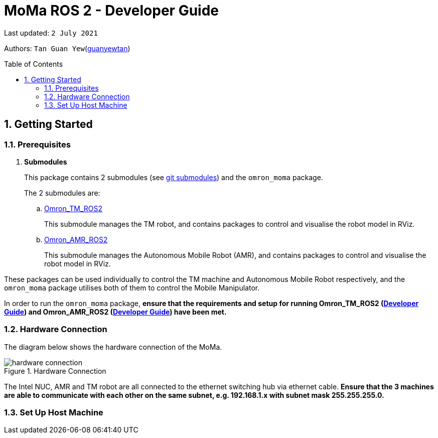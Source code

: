 // To add: what packages are needed


= MoMa ROS 2 - Developer Guide
:site-section: DeveloperGuide
:toc:
:toclevels: 3
:toc-title: Table of Contents
:toc-placement: preamble
:icons: font
:sectnums:
:imagesDir: images
:librariesDir:
:stylesDir: stylesheets
:xrefstyle: full
:experimental:
:linkattrs:
ifdef::env-github[]
:tip-caption: :bulb:
:note-caption: :information_source:
:warning-caption: :warning:
endif::[]

:url-repo: https://github.com/guanyewtan/Omron_TM_ROS2
:url-ug: https://github.com/guanyewtan/Omron_TM_ROS2

Last updated: `2 July 2021` 

Authors: `Tan Guan Yew`(link:https://github.com/guanyewtan[guanyewtan]) 


== Getting Started
[[prerequisites]]
=== Prerequisites


. **Submodules**
+
This package contains 2 submodules (see link:https://git-scm.com/book/en/v2/Git-Tools-Submodules[git submodules]) and the `omron_moma` package.
+
The 2 submodules are: 
+
.. link:https://github.com/guanyewtan/Omron_TM_ROS2[Omron_TM_ROS2]
+ 
This submodule manages the TM robot, and contains packages to control and visualise the robot model in RViz.
+
.. link:https://github.com/guanyewtan/Omron_AMR_ROS2.git[Omron_AMR_ROS2]
+
This submodule manages the Autonomous Mobile Robot (AMR), and contains packages to control and visualise the robot model in RViz.

These packages can be used individually to control the TM machine and Autonomous Mobile Robot respectively, and the `omron_moma` package utilises both of them to control the Mobile Manipulator.

In order to run the `omron_moma` package, *ensure that the requirements and setup for running Omron_TM_ROS2 (link:https://github.com/guanyewtan/Omron_TM_ROS2/blob/master/docs/DeveloperGuide.adoc[Developer Guide]) and Omron_AMR_ROS2 (link:https://github.com/guanyewtan/Omron_AMR_ROS2/blob/master/docs/DeveloperGuide.adoc[Developer Guide]) have been met.*


=== Hardware Connection
The diagram below shows the hardware connection of the MoMa. 

.Hardware Connection
image::hardware_connection.png[]

The Intel NUC, AMR and TM robot are all connected to the ethernet switching hub via ethernet cable. *Ensure that the 3 machines are able to communicate with each other on the same subnet, e.g. 192.168.1.x with subnet mask 255.255.255.0.*

=== Set Up Host Machine

// The host machine is used to run the python scripts which use both the TM Drivers and the ROS 2 packages to communicate with the TM robot. Ensure that your machine meets the requirements in <<prerequisites>>.

// ==== IP Address
// Ensure that the ip address of the host machine and the TM robot(<<TM System/Network Setup>>) have the same subnet. Instructions on how to change the static ip address in Ubuntu 20.04 can be found link:https://www.linuxtechi.com/assign-static-ip-address-ubuntu-20-04-lts/#:~:text=Assign%20Static%20IP%20Address%20on%20Ubuntu%2020.04%20LTS%20Desktop&text=Login%20to%20your%20desktop%20environment,and%20then%20choose%20wired%20settings.&text=In%20the%20next%20window%2C%20Choose,gateway%20and%20DNS%20Server%20IP.[here]


// ==== Host Machine ROS 2 Package Set Up
// Once you have your network set up correctly, you need to set up our ROS 2 package to work correctly in your host machine.

// First, make sure you have installed ROS 2 as described in <<prerequisites>>.

// . Clone this repository to a directory of your choice with: 
// +
// ....
// cd <directory>
// git clone https://github.com/guanyewtan/Omron_TM_ROS2
// ....
// . Enter the folder with:
// +
// ....
// cd Omron_TM_ROS2
// ....
// . Build all package with:
// +
// ....
// colcon build --symlink-install
// ....
// +
// > Depending on your machine, this can take a while to build.
// If you receive a warning saying "no such command", follow the intructions link:https://docs.ros.org/en/foxy/Tutorials/Colcon-Tutorial.html#install-colcon[here].

// [NOTE]
// You might need to install some missing packages if you didn't already have them. They can be installed with `sudo apt install ros-foxy-control-msgs`.

// ==== TM ROS 2 Driver Setup/Usage

// . Enter your ROS 2 workspace and source the ROS2 environment:
// +
// ```
// source /opt/ros/foxy/setup.bash
// cd <workspace>
// source ./install/setup.bash
// ```

// . Ensure that TM Robot's operating software (__TMflow__) system/network settings have been set and the __Listen node__ is running (run the project above)

// . Run the driver to maintain the connection with TM Robot:
// +
// ```
// ros2 run tm_driver tm_driver <robot_ip_address>
// ```
// +
// Example: `ros2 run tm_driver tm_driver 192.168.2.10`, if the <robot_ip_address> is 192.168.2.10
// +
// Now, the user can use a __new terminal__ to run each ROS node or command, but don't forget to source the correct setup shell files afteras starting a new terminal!
// +
// The TM driver is required to be running so long as a connection to the listen node of the TMflow program is required.
// +
// For more information on the TM Drivers, click link:https://github.com/TechmanRobotInc/tmr_ros2/blob/master/README.md[here].



// == Software Design
// [[architecture]]
// === Architecture
// An overview of this package architecture is summarised in the diagram below:

// .Overview of package
// image::SoftwareOverview.png[]

// === Socket TCPlistener
// Users can establish a socket TCPlistener in the listen node to connect to external device and communicate based on the packet format.

// All features available in TM ROBOT Function can be operated in the listen node. For more information on the listen node, please refer to page 181 of the __TM Expression Editor and Listen Node Reference Guide__.

// The TM Driver utilises TMSCT and TMSTA communication packages to send external scripts and obtain status or properties of the TM respectively. Below is an example of how the TM Driver uses these 2 communication packages to communicate through the Socket TCPlistener:

// . TM Driver sends a PTP (point-to-point) movement command via a ROS2 service client using TMSCT packages to the TM Robot. When the command has been successfully sent, an acknowledgement is sent back to the host machine.

// . A queue tag is sent via TMSCT communication packages and its status monitored using TMSTA, to check if a motion command has been completed.

// === Modbus
// Users can use Modbus Client to read or write the parameters and save them in the robot register, such as position, posture and IO status. Users can program with the obtained parameters or monitor the status of robot. TM Robot provides two protocol versions of Modbus: Modbus TCP and Modbus RTU for users to get data from the external Modbus device or robot register, but TCP is being used for these packages.

// .Modbus Protocol
// image::ModbusProtocol.png[]

// There are limitations to the capabilities of the TM Drivers, which is why Modbus is being used to send and receive information unobtainable by the drivers, such as getting the coordinates of the current base in the project flow or starting the project from outside the listen node.

// The pymodbus libraries are used to communicate with the modbus servers.


// === RViz Visualisation
// The `RViz` package allows a 3D model TM robot to be displayed in a separate window for real time visualisation.

// This package uses the joint states generated from the TM driver as well as the robot description publisher to generate the model and display it in its current position.

// To understand how `RViz Visualisation` is structured with the entire ROS package and communicates with LD, see <<architecture>>.

// `RViz Visualisation` has three nodes, they are summarised as below:

// [cols="1,1a", options="header"]
// .LD Visualisation nodes
// |===
// |**Node name**
// |**Description**

// |tm_driver
// |
// This node is responsible for publishing the joint states that the RViz program subscribes to.

// Using this information, it updates the position of the TM shown on RVIZ.

// |robot_description
// |
// This node is responsible for pubishing the .urdf information that the RViz program uses to display the model of the robot, as well as know the transform of each component of the robot relative the another point.

// |static_transform_publisher
// |
// This node is responsible for publishing a transform which sets the base of the 3D model to the zero coordinate.

// |pp_marker
// |
// This node is responsible for publishing a transform and marker which represents an object picked up by the grippers.

// |===


// == Implementation
// === Pickplace Program
// The pickplace package allows the user to easily create a pick and place program, requiring only a one time setup. The pickplace program will then continuously run a vision guided pick and place operation.

// [NOTE]
// This implementation was designed using a TM Landmark attached to the object to be picked, and another TM landmark to find the place location. However, it is possible for the TM vision to locate other visual features on objects.

// These 2 landmarks act as the vision base for the pick and place, and the vision job takes into account the tilt and rotation of the TM landmark (so long as it can be seen clearly by the camera)

// There are 2 stages to the program: a setup phase, where the user sets the location of TM to view the pick and place landmarks as well as the pick and place locations, and an execution phase, where the pick and place operation will run based on the coordinates set in the setup phase.

// ==== Setup
// The teach_setup.py script runs through a sequence of instructions for the user to record the pick and place positions of an object, as well as the positions to view their respective landmarks. The following diagram shows the flow of the setup program:

// .Pickplace setup flow
// image::teachsetup2.png[]

// . Run the program to teach the setup, replacing `robot_ip_address` with the ip address of the TM robot.
// +
// ....
// ros2 run pickplace teach_setup <robot_ip_address>
// ....
// +
// . Move the robot to an initial position to start with on program launch, then press kbd:[ENTER]
// +
// image::prompt6.png[]
// +
// . Enter the name of the vision base that will be created in the TMflow program by the vison job.
// +
// image::prompt7.png[]
// +
// image::visionjobname.png[]

// [NOTE]
// The vision base name is the name of the vision job with `vision_` appended to the front. For example, if the vision job name is `myvisionjob`, the vision base name will be `vision_myvisionjob`.

// . Move the TM arm to the landmark viewing position for picking the object.
// +
// image::viewpick.gif[]
// +
// . Press the play button on the robot stick. You should hear the robot beep 3 times to signal the start of the TMflow project.
// +
// image::robotstick_play.jpg[]
// +
// . Hit kbd:[ENTER] to start the vision job. 
// +
// image::prompt2.png[]
// +
// . Wait for the vision job to complete, then press the stop button on the robot stick. The robot should beep once.
// [NOTE]
// It is advised to open up the vision job to check if the landmark can be detected, or this might cause problems with detection during the execution process.
// +
// image::robotstick_stop.jpg[]
// +
// . Move the TM arm to the pick position.
// +
// image::pick.gif[]
// +
// [WARNING]
// Ensure that the object remains in the SAME POSITION as it was during the vision job.
// +
// . Hit kbd:[ENTER] to close the grippers and record the position, then move the TM arm to the landmark viewing position for placing the object.
// +
// image::prompt3.png[]
// +
// image::viewplace.gif[]
// +
// . Press the play button on the robot stick. The robot should beep 3 times.
// . Hit kbd:[ENTER] to start the vision job.
// [NOTE]
// It is advised to open up the vision job to check if the landmark can be detected, or this might cause problems with detection during the execution process.
// . When the vision job is done, press the stop button on the robot stick. The robot should beep once.
// +
// image::prompt4.png[]
// +
// . Move the TM arm to the place position and hit kbd:[ENTER], which releases the grippers and records the position.
// +
// image::prompt5.png[]
// +
// image::place.gif[]
// +
// . A JSON file will be generated containing the coordinates of the landmark viewing positions, the pick and lace positions as well as the name of the vision job, to be used in the execution stage.

// ==== Execution

// The pickplace_program.py script takes the coordinates obtained from the setup stage and implements a continuous pick and place program, with an RViz terminal showing the real time pose of a 3D model of the TM robot. The flow of the program is shown below:

// .Pickplace execution flow
// image::pickplaceflow.png[]

// . . Run the launch file to execute the program, replacing `robot_ip_address` with the ip address of the TM robot.
// +
// ....
// ros2 launch pickplace pickplace.launch.py robot_ip:=<robot_ip_address>
// ....
// +
// This will run the pick & place program as well as the RViz window for the 3D model visualisation.
// +
// image::pickplace.gif[]
// image::rviz3.png[]
// +
// If you want a marker to show up when the robot picks up an item, add a topic to RViz called "marker"

// === Class Diagram

// .Class Relations diagram
// image::classrelation.png[]

// [CAUTION]
// The `Script` class is *not* the pickplace program's python script, it is a class that handles the scripts to be sent to the TCP socket listener in the TM machine via the TM driver.

// ==== Move Class

// .Explanation of Move Class
// image::moveclass.png[]

// The movement of the TM arm is controlled by the Move class. The `set_position` method takes in x, y, z, roll, pitch and yaw, and sends it to the listen node in the TMflow program via a service client from the TM Driver. 

// [NOTE]
// Queue tags and status queries were also used to ensure that no other command executes simultaneously until the motion is complete. For more information, please refer to section 8.1 of the __TM Expression Editor and Listen Node Reference Guide__ under Robot Motion Functions.

// ==== Transform Class

// .Explanation of Transform Class
// image::transformclass1.png[]
// .More explanations of Transform Class
// image::transformclass2.png[]

// This class handles all the transforms between different frames (e.g. coordinates of the pick position relative to the robot base or vision base). The TF tree is shown below:

// .TF Tree of pickplace program
// image::tftree2.png[]

// [NOTE]
// safe_pick and safe_place transforms are the coordinates of the pick and place point with a -0.1m offset in the z-axis

// ==== Script Class

// .Explanation of Script Class
// image::scriptclass.png[]

// The Script class uses the external scripts function of the TM Driver to run external commands.

// [NOTE]
// The script class is capable of sending instructions to run TM movement commands, however the TM SetPosition service client is preferred as the format of the parameters are more intuitive than a script implementation.

// ==== Modbus Class

// .Explanation of Modbus
// image::modbusclass.png[]

// The modbus class handles modbus communication between the client (TM machine) and server (user's computer). It allows for asynchronous control of many features of the TM robot.

// [NOTE]
// The TM Driver provides services to open and close the IO gripper. Howeveer, modbus control of the IO is preferred as it does not require the TM Driver to be running concurrently with the program, as running the TM Driver to control the IO would require the TMflow program to be in the listen node, which prevents the TM robot from being able to be manually moved to the setup locations during the setup stage.


